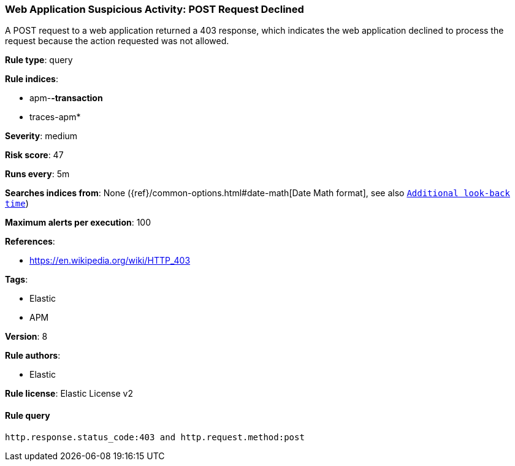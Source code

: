[[prebuilt-rule-0-14-1-web-application-suspicious-activity-post-request-declined]]
=== Web Application Suspicious Activity: POST Request Declined

A POST request to a web application returned a 403 response, which indicates the web application declined to process the request because the action requested was not allowed.

*Rule type*: query

*Rule indices*: 

* apm-*-transaction*
* traces-apm*

*Severity*: medium

*Risk score*: 47

*Runs every*: 5m

*Searches indices from*: None ({ref}/common-options.html#date-math[Date Math format], see also <<rule-schedule, `Additional look-back time`>>)

*Maximum alerts per execution*: 100

*References*: 

* https://en.wikipedia.org/wiki/HTTP_403

*Tags*: 

* Elastic
* APM

*Version*: 8

*Rule authors*: 

* Elastic

*Rule license*: Elastic License v2


==== Rule query


[source, js]
----------------------------------
http.response.status_code:403 and http.request.method:post

----------------------------------
